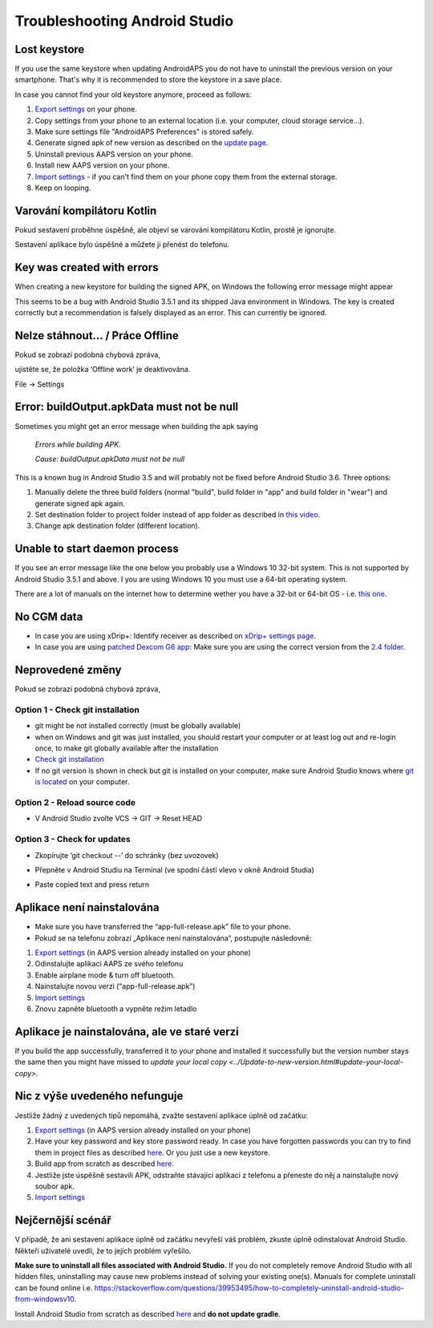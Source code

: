 Troubleshooting Android Studio
**************************************************
Lost keystore
==================================================
If you use the same keystore when updating AndroidAPS you do not have to uninstall the previous version on your smartphone. That's why it is recommended to store the keystore in a save place.

In case you cannot find your old keystore anymore, proceed as follows:

1. `Export settings <../Usage/ExportImportSettings.html#export-settings>`_ on your phone.
2. Copy settings from your phone to an external location (i.e. your computer, cloud storage service...).
3. Make sure settings file "AndroidAPS Preferences" is stored safely.
4. Generate signed apk of new version as described on the `update page <../Installing-AndroidAPS/Update-to-new-version.html>`_.
5. Uninstall previous AAPS version on your phone.
6. Install new AAPS version on your phone.
7. `Import settings <../Usage/ExportImportSettings.html#export-settings>`_ - if you can't find them on your phone copy them from the external storage.
8. Keep on looping.

Varování kompilátoru Kotlin
==================================================
Pokud sestavení proběhne úspěšně, ale objeví se varování kompilátoru Kotlin, prostě je ignorujte. 

Sestavení aplikace bylo úspěšné a můžete ji přenést do telefonu.

.. image:: ../images/GIT_WarningIgnore.PNG
  :alt: ignore Kotline compiler warning

Key was created with errors
==================================================
When creating a new keystore for building the signed APK, on Windows the following error message might appear

.. image:: ../images/AndroidStudio35SigningKeys.png
  :alt: Key was created with errors

This seems to be a bug with Android Studio 3.5.1 and its shipped Java environment in Windows. The key is created correctly but a recommendation is falsely displayed as an error. This can currently be ignored.

Nelze stáhnout… / Práce Offline
==================================================
Pokud se zobrazí podobná chybová zpráva,

.. image:: ../images/GIT_Offline1.jpg
  :alt: Warning could not download

ujistěte se, že položka ‘Offline work’ je deaktivována.

File -> Settings

.. image:: ../images/GIT_Offline2.jpg
  :alt: Settings offline work

Error: buildOutput.apkData must not be null
==================================================
Sometimes you might get an error message when building the apk saying

  `Errors while building APK.`
   
  `Cause: buildOutput.apkData must not be null`

This is a known bug in Android Studio 3.5 and will probably not be fixed before Android Studio 3.6. Three options:

1. Manually delete the three build folders (normal "build", build folder in "app" and build folder in "wear") and generate signed apk again.
2. Set destination folder to project folder instead of app folder as described in `this video <https://www.youtube.com/watch?v=BWUFWzG-kag>`_.
3. Change apk destination folder (different location).

Unable to start daemon process
==================================================
If you see an error message like the one below you probably use a Windows 10 32-bit system. This is not supported by Android Studio 3.5.1 and above. I you are using Windows 10 you must use a 64-bit operating system.

There are a lot of manuals on the internet how to determine wether you have a 32-bit or 64-bit OS - i.e. `this one <https://www.howtogeek.com/howto/21726/how-do-i-know-if-im-running-32-bit-or-64-bit-windows-answers/>`_.

.. image:: ../images/AndroidStudioWin10_32bitError.png
  :alt: Screenshot Unable to start daemon process
  

No CGM data
==================================================
* In case you are using xDrip+: Identify receiver as described on `xDrip+ settings page <../Configuration/xdrip.html#identify-receiver>`_.
* In case you are using `patched Dexcom G6 app <../Hardware/DexcomG6.html#if-using-g6-with-patched-dexcom-app>`_: Make sure you are using the correct version from the `2.4 folder <https://github.com/dexcomapp/dexcomapp/tree/master/2.4>`_.

Neprovedené změny
==================================================
Pokud se zobrazí podobná chybová zpráva,

.. image:: ../images/GIT_TerminalCheckOut0.PNG
  :alt: Failure uncommitted changes

Option 1 - Check git installation
--------------------------------------------------
* git might be not installed correctly (must be globally available)
* when on Windows and git was just installed, you should restart your computer or at least log out and re-login once, to make git globally available after the installation
* `Check git installation <../Installing-AndroidAPS/git-install.html#check-git-settings-in-android-studio>`_
* If no git version is shown in check but git is installed on your computer, make sure Android Studio knows where `git is located <../Installing-AndroidAPS/git-install.html#set-git-path-in-android-studio>`_ on your computer.

Option 2 - Reload source code
--------------------------------------------------
* V Android Studio zvolte VCS -> GIT -> Reset HEAD

.. image:: ../images/GIT_TerminalCheckOut3.PNG
  :alt: Reset HEAD
   
Option 3 - Check for updates
--------------------------------------------------
* Zkopírujte ‘git checkout --’ do schránky (bez uvozovek)
* Přepněte v Android Studiu na Terminal (ve spodní části vlevo v okně Android Studia)

  .. image:: ../images/GIT_TerminalCheckOut1.PNG
    :alt: Android Studio Terminal

* Paste copied text and press return

  .. image:: ../images/GIT_TerminalCheckOut2.jpg
    :alt: GIT checkout success

Aplikace není nainstalována
==================================================
.. image:: ../images/Update_AppNotInstalled.png
  :alt: phone app note installed

* Make sure you have transferred the “app-full-release.apk” file to your phone.
* Pokud se na telefonu zobrazí „Aplikace není nainstalována“, postupujte následovně:
  
1. `Export settings <../Usage/ExportImportSettings.html>`_ (in AAPS version already installed on your phone)
2. Odinstalujte aplikaci AAPS ze svého telefonu
3. Enable airplane mode & turn off bluetooth.
4. Nainstalujte novou verzi (“app-full-release.apk”)
5. `Import settings <../Usage/ExportImportSettings.html>`_
6. Znovu zapněte bluetooth a vypněte režim letadlo

Aplikace je nainstalována, ale ve staré verzi
==================================================
If you build the app successfully, transferred it to your phone and installed it successfully but the version number stays the same then you might have missed to `update your local copy <../Update-to-new-version.html#update-your-local-copy>`.

Nic z výše uvedeného nefunguje
==================================================
Jestliže žádný z uvedených tipů nepomáhá, zvažte sestavení aplikace úplně od začátku:

1. `Export settings <../Usage/ExportImportSettings.html>`_ (in AAPS version already installed on your phone)
2. Have your key password and key store password ready. In case you have forgotten passwords you can try to find them in project files as described `here <https://youtu.be/nS3wxnLgZOo>`_. Or you just use a new keystore. 
3. Build app from scratch as described `here <../Installing-AndroidAPS/Building-APK.html#download-androidaps-code>`_.
4. Jestliže jste úspěšně sestavili APK, odstraňte stávající aplikaci z telefonu a přeneste do něj a nainstalujte nový soubor apk.
5. `Import settings <../Usage/ExportImportSettings.html>`_

Nejčernější scénář
==================================================
V případě, že ani sestavení aplikace úplně od začátku nevyřeší váš problém, zkuste úplně odinstalovat Android Studio. Někteří uživatelé uvedli, že to jejich problém vyřešilo.

**Make sure to uninstall all files associated with Android Studio.** If you do not completely remove Android Studio with all hidden files, uninstalling may cause new problems instead of solving your existing one(s). Manuals for complete uninstall can be found online i.e. `https://stackoverflow.com/questions/39953495/how-to-completely-uninstall-android-studio-from-windowsv10 <https://stackoverflow.com/questions/39953495/how-to-completely-uninstall-android-studio-from-windowsv10>`_.

Install Android Studio from scratch as described `here <../Installing-AndroidAPS/Building-APK.html#install-android-studio>`_ and **do not update gradle**.
